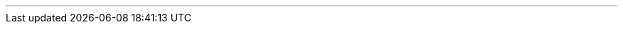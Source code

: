 ---
:vaadin-version: 24.3.7
:vaadin-flow-version: 24.3.6
:vaadin-seven-version: 7.7.38
:vaadin-eight-version: 8.20.0
